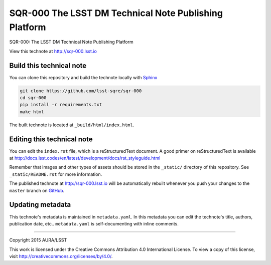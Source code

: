 ######################################################
SQR-000 The LSST DM Technical Note Publishing Platform
######################################################

SQR-000: The LSST DM Technical Note Publishing Platform

View this technote at http://sqr-000.lsst.io

.. image:: https://zenodo.org/badge/doi/10.5281/zenodo.34154.svg
   :target: http://dx.doi.org/10.5281/zenodo.34154

.. image:: https://img.shields.io/travis/lsst-sqre/sqr-000.svg

Build this technical note
=========================

You can clone this repository and build the technote locally with `Sphinx`_

.. code-block:: bash

   git clone https://github.com/lsst-sqre/sqr-000
   cd sqr-000
   pip install -r requirements.txt
   make html

The built technote is located at ``_build/html/index.html``.

Editing this technical note
===========================

You can edit the ``index.rst`` file, which is a reStructuredText document.
A good primer on reStructuredText is available at http://docs.lsst.codes/en/latest/development/docs/rst_styleguide.html

Remember that images and other types of assets should be stored in the ``_static/`` directory of this repository.
See ``_static/README.rst`` for more information.

The published technote at http://sqr-000.lsst.io will be automatically rebuilt whenever you push your changes to the ``master`` branch on `GitHub <https://github.com/lsst-sqre/sqr-000>`_.

Updating metadata
=================

This technote's metadata is maintained in ``metadata.yaml``.
In this metadata you can edit the technote's title, authors, publication date, etc..
``metadata.yaml`` is self-documenting with inline comments.

****

Copyright 2015 AURA/LSST

This work is licensed under the Creative Commons Attribution 4.0 International License. To view a copy of this license, visit http://creativecommons.org/licenses/by/4.0/.

.. _Sphinx: http://sphinx-doc.org
